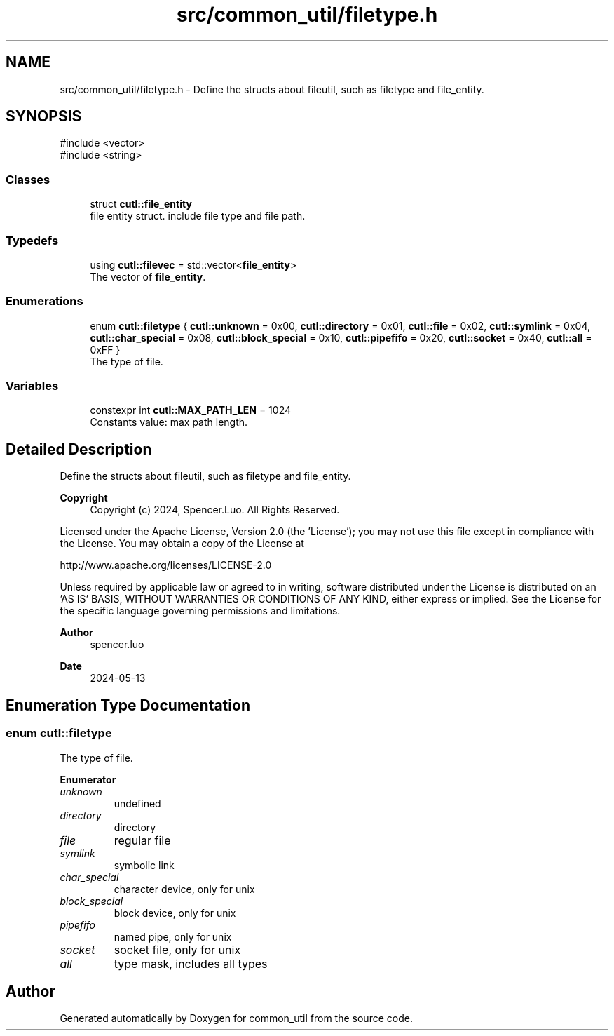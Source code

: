 .TH "src/common_util/filetype.h" 3 "common_util" \" -*- nroff -*-
.ad l
.nh
.SH NAME
src/common_util/filetype.h \- Define the structs about fileutil, such as filetype and file_entity\&.  

.SH SYNOPSIS
.br
.PP
\fR#include <vector>\fP
.br
\fR#include <string>\fP
.br

.SS "Classes"

.in +1c
.ti -1c
.RI "struct \fBcutl::file_entity\fP"
.br
.RI "file entity struct\&. include file type and file path\&. "
.in -1c
.SS "Typedefs"

.in +1c
.ti -1c
.RI "using \fBcutl::filevec\fP = std::vector<\fBfile_entity\fP>"
.br
.RI "The vector of \fBfile_entity\fP\&. "
.in -1c
.SS "Enumerations"

.in +1c
.ti -1c
.RI "enum \fBcutl::filetype\fP { \fBcutl::unknown\fP = 0x00, \fBcutl::directory\fP = 0x01, \fBcutl::file\fP = 0x02, \fBcutl::symlink\fP = 0x04, \fBcutl::char_special\fP = 0x08, \fBcutl::block_special\fP = 0x10, \fBcutl::pipefifo\fP = 0x20, \fBcutl::socket\fP = 0x40, \fBcutl::all\fP = 0xFF }"
.br
.RI "The type of file\&. "
.in -1c
.SS "Variables"

.in +1c
.ti -1c
.RI "constexpr int \fBcutl::MAX_PATH_LEN\fP = 1024"
.br
.RI "Constants value: max path length\&. "
.in -1c
.SH "Detailed Description"
.PP 
Define the structs about fileutil, such as filetype and file_entity\&. 


.PP
\fBCopyright\fP
.RS 4
Copyright (c) 2024, Spencer\&.Luo\&. All Rights Reserved\&.
.RE
.PP
Licensed under the Apache License, Version 2\&.0 (the 'License'); you may not use this file except in compliance with the License\&. You may obtain a copy of the License at 
.PP
.nf
  http://www\&.apache\&.org/licenses/LICENSE-2\&.0

.fi
.PP
 Unless required by applicable law or agreed to in writing, software distributed under the License is distributed on an 'AS IS' BASIS, WITHOUT WARRANTIES OR CONDITIONS OF ANY KIND, either express or implied\&. See the License for the specific language governing permissions and limitations\&.
.PP
\fBAuthor\fP
.RS 4
spencer\&.luo 
.RE
.PP
\fBDate\fP
.RS 4
2024-05-13 
.RE
.PP

.SH "Enumeration Type Documentation"
.PP 
.SS "enum \fBcutl::filetype\fP"

.PP
The type of file\&. 
.PP
\fBEnumerator\fP
.in +1c
.TP
\fB\fIunknown \fP\fP
undefined 
.TP
\fB\fIdirectory \fP\fP
directory 
.TP
\fB\fIfile \fP\fP
regular file 
.TP
\fB\fIsymlink \fP\fP
symbolic link 
.TP
\fB\fIchar_special \fP\fP
character device, only for unix 
.TP
\fB\fIblock_special \fP\fP
block device, only for unix 
.TP
\fB\fIpipefifo \fP\fP
named pipe, only for unix 
.TP
\fB\fIsocket \fP\fP
socket file, only for unix 
.TP
\fB\fIall \fP\fP
type mask, includes all types 
.SH "Author"
.PP 
Generated automatically by Doxygen for common_util from the source code\&.
